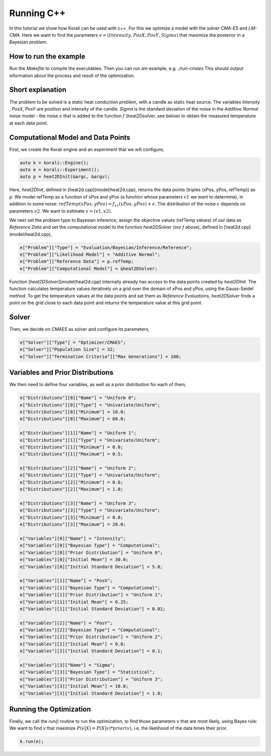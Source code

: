 Running C++ 
=====================================================

In this tutorial we show how Korali can be used with c++.
For this we optimize a model with the solver `CMA-ES` and `LM-CMA`. Here we want to find the parameters :math:`v = (Intensity , PosX, PosY, Sigma)` that maximize the posterior in a Bayesian problem.  

How to run the example
---------------------------

Run the `Makefile` to compile the executables. Then you can run am example, e.g. `./run-cmaes`
This should output information about the process and result of the optimization.


Short explanation
---------------------------

The problem to be solved is a static heat conduction problem, with
a candle as static heat source. The variables `Intensity` , `PosX`, `PosY` are position and intensity of the candle. `Sigma` is the standard deviation of the noise in the
`Additive Normal` noise model - the noise :math:`\epsilon` that is added to the function :math:`f` (heat2Dsolver, see below) to obtain the measured temperature at each data point.


Computational Model and Data Points
---------------------------------------

First, we create the Korali engine and an experiment that we will configure,

.. code-block:: python

    auto k = korali::Engine();
    auto e = korali::Experiment();
    auto p = heat2DInit(&argc, &argv);


Here, `heat2DInit`, defined in [heat2d.cpp](model/heat2d.cpp), returns the data points (triples (xPos, yPos, refTemp)) as `p`. We model refTemp as a function of xPos and yPos (a function whose parameters :math:`v1` we want to determine), in addition to some noise: :math:`refTemp(xPos, yPos) = f_{v1}(xPos, yPos) + \epsilon`. The distribution of the noise :math:`\epsilon` depends on parameters :math:`v2`. We want to estimate :math:`v = (v1, v2)`.  

We next set the problem type to Bayesian inference, assign the objective values (refTemp values) of our data as `Reference Data` and set the computational model to the function `heat2DSolver` (our `f` above), defined in [heat2d.cpp](model/heat2d.cpp),

.. code-block:: python

    e["Problem"]["Type"] = "Evaluation/Bayesian/Inference/Reference";
    e["Problem"]["Likelihood Model"] = "Additive Normal";
    e["Problem"]["Reference Data"] = p.refTemp;
    e["Problem"]["Computational Model"] = &heat2DSolver;

Function [`heat2DSolver`](model/heat2d.cpp) internally already has access to the data points created by `heat2DInit`. The function calculates temperature values iteratively on a grid over the domain of xPos and yPos, using the Gauss-Seidel method. To get the temperature values at the data points and set them as `Reference Evaluations`, `heat2DSolver` finds a point on the grid close to each data point and returns the temperature value at this grid point.

Solver
---------------------------

Then, we decide on `CMAES` as solver and configure its parameters,

.. code-block:: python

    e["Solver"]["Type"] = "Optimizer/CMAES";
    e["Solver"]["Population Size"] = 32;
    e["Solver"]["Termination Criteria"]["Max Generations"] = 100;

Variables and Prior Distributions
------------------------------------

We then need to define four variables, as well as a prior distribution for each
of them,

.. code-block:: python

    e["Distributions"][0]["Name"] = "Uniform 0";
    e["Distributions"][0]["Type"] = "Univariate/Uniform";
    e["Distributions"][0]["Minimum"] = 10.0;
    e["Distributions"][0]["Maximum"] = 60.0;

    e["Distributions"][1]["Name"] = "Uniform 1";
    e["Distributions"][1]["Type"] = "Univariate/Uniform";
    e["Distributions"][1]["Minimum"] = 0.0;
    e["Distributions"][1]["Maximum"] = 0.5;

    e["Distributions"][2]["Name"] = "Uniform 2";
    e["Distributions"][2]["Type"] = "Univariate/Uniform";
    e["Distributions"][2]["Minimum"] = 0.6;
    e["Distributions"][2]["Maximum"] = 1.0;

    e["Distributions"][3]["Name"] = "Uniform 3";
    e["Distributions"][3]["Type"] = "Univariate/Uniform";
    e["Distributions"][3]["Minimum"] = 0.0;
    e["Distributions"][3]["Maximum"] = 20.0;

    e["Variables"][0]["Name"] = "Intensity";
    e["Variables"][0]["Bayesian Type"] = "Computational";
    e["Variables"][0]["Prior Distribution"] = "Uniform 0";
    e["Variables"][0]["Initial Mean"] = 30.0;
    e["Variables"][0]["Initial Standard Deviation"] = 5.0;
    
    e["Variables"][1]["Name"] = "PosX";
    e["Variables"][1]["Bayesian Type"] = "Computational";
    e["Variables"][1]["Prior Distribution"] = "Uniform 1";
    e["Variables"][1]["Initial Mean"] = 0.25;
    e["Variables"][1]["Initial Standard Deviation"] = 0.01;

    e["Variables"][2]["Name"] = "PosY";
    e["Variables"][2]["Bayesian Type"] = "Computational";
    e["Variables"][2]["Prior Distribution"] = "Uniform 2";
    e["Variables"][2]["Initial Mean"] = 0.8;
    e["Variables"][2]["Initial Standard Deviation"] = 0.1;

    e["Variables"][3]["Name"] = "Sigma";
    e["Variables"][3]["Bayesian Type"] = "Statistical";
    e["Variables"][3]["Prior Distribution"] = "Uniform 3";
    e["Variables"][3]["Initial Mean"] = 10.0;
    e["Variables"][3]["Initial Standard Deviation"] = 1.0;

Running the Optimization
---------------------------
Finally, we call the `run()` routine to run the optimization, to find those
parameters v that are most likely, using Bayes rule: We want to find v that
maximize :math:`P(v|X) = P(X|v)*prior(v)`, i.e, the likelihood of
the data times their prior.

.. code-block:: python

    k.run(e);
